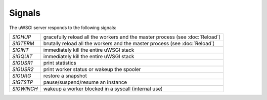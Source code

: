 Signals
=======

The uWSGI server responds to the following signals:

==========  ========================================================================
`SIGHUP`    gracefully reload all the workers and the master process (see :doc:`Reload`)
`SIGTERM`   brutally reload all the workers and the master process (see :doc:`Reload`)
`SIGINT`    immediately kill the entire uWSGI stack
`SIGQUIT`   immediately kill the entire uWSGI stack
`SIGUSR1`   print statistics
`SIGUSR2`   print worker status or wakeup the spooler
`SIGURG`    restore a snapshot
`SIGTSTP`   pause/suspend/resume an instance
`SIGWINCH`  wakeup a worker blocked in a syscall (internal use)
==========  ========================================================================
